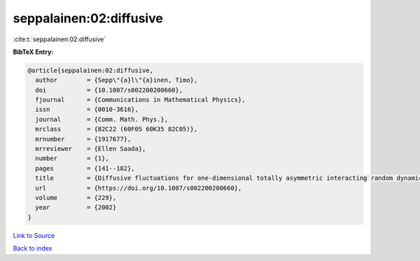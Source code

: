 seppalainen:02:diffusive
========================

:cite:t:`seppalainen:02:diffusive`

**BibTeX Entry:**

.. code-block:: bibtex

   @article{seppalainen:02:diffusive,
     author        = {Sepp\"{a}l\"{a}inen, Timo},
     doi           = {10.1007/s002200200660},
     fjournal      = {Communications in Mathematical Physics},
     issn          = {0010-3616},
     journal       = {Comm. Math. Phys.},
     mrclass       = {82C22 (60F05 60K35 82C05)},
     mrnumber      = {1917677},
     mrreviewer    = {Ellen Saada},
     number        = {1},
     pages         = {141--182},
     title         = {Diffusive fluctuations for one-dimensional totally asymmetric interacting random dynamics},
     url           = {https://doi.org/10.1007/s002200200660},
     volume        = {229},
     year          = {2002}
   }

`Link to Source <https://doi.org/10.1007/s002200200660},>`_


`Back to index <../By-Cite-Keys.html>`_
